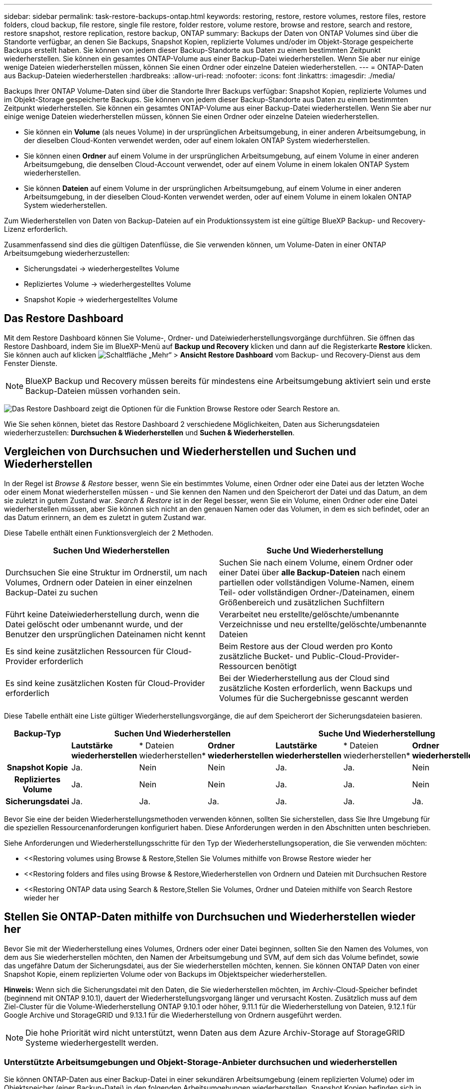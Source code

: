 ---
sidebar: sidebar 
permalink: task-restore-backups-ontap.html 
keywords: restoring, restore, restore volumes, restore files, restore folders, cloud backup, file restore, single file restore, folder restore, volume restore, browse and restore, search and restore, restore snapshot, restore replication, restore backup, ONTAP 
summary: Backups der Daten von ONTAP Volumes sind über die Standorte verfügbar, an denen Sie Backups, Snapshot Kopien, replizierte Volumes und/oder im Objekt-Storage gespeicherte Backups erstellt haben. Sie können von jedem dieser Backup-Standorte aus Daten zu einem bestimmten Zeitpunkt wiederherstellen. Sie können ein gesamtes ONTAP-Volume aus einer Backup-Datei wiederherstellen. Wenn Sie aber nur einige wenige Dateien wiederherstellen müssen, können Sie einen Ordner oder einzelne Dateien wiederherstellen. 
---
= ONTAP-Daten aus Backup-Dateien wiederherstellen
:hardbreaks:
:allow-uri-read: 
:nofooter: 
:icons: font
:linkattrs: 
:imagesdir: ./media/


[role="lead"]
Backups Ihrer ONTAP Volume-Daten sind über die Standorte Ihrer Backups verfügbar: Snapshot Kopien, replizierte Volumes und im Objekt-Storage gespeicherte Backups. Sie können von jedem dieser Backup-Standorte aus Daten zu einem bestimmten Zeitpunkt wiederherstellen. Sie können ein gesamtes ONTAP-Volume aus einer Backup-Datei wiederherstellen. Wenn Sie aber nur einige wenige Dateien wiederherstellen müssen, können Sie einen Ordner oder einzelne Dateien wiederherstellen.

* Sie können ein *Volume* (als neues Volume) in der ursprünglichen Arbeitsumgebung, in einer anderen Arbeitsumgebung, in der dieselben Cloud-Konten verwendet werden, oder auf einem lokalen ONTAP System wiederherstellen.
* Sie können einen *Ordner* auf einem Volume in der ursprünglichen Arbeitsumgebung, auf einem Volume in einer anderen Arbeitsumgebung, die denselben Cloud-Account verwendet, oder auf einem Volume in einem lokalen ONTAP System wiederherstellen.
* Sie können *Dateien* auf einem Volume in der ursprünglichen Arbeitsumgebung, auf einem Volume in einer anderen Arbeitsumgebung, in der dieselben Cloud-Konten verwendet werden, oder auf einem Volume in einem lokalen ONTAP System wiederherstellen.


Zum Wiederherstellen von Daten von Backup-Dateien auf ein Produktionssystem ist eine gültige BlueXP Backup- und Recovery-Lizenz erforderlich.

Zusammenfassend sind dies die gültigen Datenflüsse, die Sie verwenden können, um Volume-Daten in einer ONTAP Arbeitsumgebung wiederherzustellen:

* Sicherungsdatei -> wiederhergestelltes Volume
* Repliziertes Volume -> wiederhergestelltes Volume
* Snapshot Kopie -> wiederhergestelltes Volume




== Das Restore Dashboard

Mit dem Restore Dashboard können Sie Volume-, Ordner- und Dateiwiederherstellungsvorgänge durchführen. Sie öffnen das Restore Dashboard, indem Sie im BlueXP-Menü auf *Backup und Recovery* klicken und dann auf die Registerkarte *Restore* klicken. Sie können auch auf klicken image:screenshot_gallery_options.gif["Schaltfläche „Mehr“"] > *Ansicht Restore Dashboard* vom Backup- und Recovery-Dienst aus dem Fenster Dienste.


NOTE: BlueXP Backup und Recovery müssen bereits für mindestens eine Arbeitsumgebung aktiviert sein und erste Backup-Dateien müssen vorhanden sein.

image:screenshot_restore_dashboard.png["Das Restore Dashboard zeigt die Optionen für die Funktion Browse  Restore oder Search  Restore an."]

Wie Sie sehen können, bietet das Restore Dashboard 2 verschiedene Möglichkeiten, Daten aus Sicherungsdateien wiederherzustellen: *Durchsuchen & Wiederherstellen* und *Suchen & Wiederherstellen*.



== Vergleichen von Durchsuchen und Wiederherstellen und Suchen und Wiederherstellen

In der Regel ist _Browse & Restore_ besser, wenn Sie ein bestimmtes Volume, einen Ordner oder eine Datei aus der letzten Woche oder einem Monat wiederherstellen müssen - und Sie kennen den Namen und den Speicherort der Datei und das Datum, an dem sie zuletzt in gutem Zustand war. _Search & Restore_ ist in der Regel besser, wenn Sie ein Volume, einen Ordner oder eine Datei wiederherstellen müssen, aber Sie können sich nicht an den genauen Namen oder das Volumen, in dem es sich befindet, oder an das Datum erinnern, an dem es zuletzt in gutem Zustand war.

Diese Tabelle enthält einen Funktionsvergleich der 2 Methoden.

[cols="50,50"]
|===
| Suchen Und Wiederherstellen | Suche Und Wiederherstellung 


| Durchsuchen Sie eine Struktur im Ordnerstil, um nach Volumes, Ordnern oder Dateien in einer einzelnen Backup-Datei zu suchen | Suchen Sie nach einem Volume, einem Ordner oder einer Datei über *alle Backup-Dateien* nach einem partiellen oder vollständigen Volume-Namen, einem Teil- oder vollständigen Ordner-/Dateinamen, einem Größenbereich und zusätzlichen Suchfiltern 


| Führt keine Dateiwiederherstellung durch, wenn die Datei gelöscht oder umbenannt wurde, und der Benutzer den ursprünglichen Dateinamen nicht kennt | Verarbeitet neu erstellte/gelöschte/umbenannte Verzeichnisse und neu erstellte/gelöschte/umbenannte Dateien 


| Es sind keine zusätzlichen Ressourcen für Cloud-Provider erforderlich | Beim Restore aus der Cloud werden pro Konto zusätzliche Bucket- und Public-Cloud-Provider-Ressourcen benötigt 


| Es sind keine zusätzlichen Kosten für Cloud-Provider erforderlich | Bei der Wiederherstellung aus der Cloud sind zusätzliche Kosten erforderlich, wenn Backups und Volumes für die Suchergebnisse gescannt werden 
|===
Diese Tabelle enthält eine Liste gültiger Wiederherstellungsvorgänge, die auf dem Speicherort der Sicherungsdateien basieren.

[cols="14h,14,14,14,14,14,14"]
|===
| Backup-Typ 3+| Suchen Und Wiederherstellen 3+| Suche Und Wiederherstellung 


|  | *Lautstärke wiederherstellen* | * Dateien wiederherstellen* | *Ordner wiederherstellen* | *Lautstärke wiederherstellen* | * Dateien wiederherstellen* | *Ordner wiederherstellen* 


| Snapshot Kopie | Ja. | Nein | Nein | Ja. | Ja. | Nein 


| Repliziertes Volume | Ja. | Nein | Nein | Ja. | Ja. | Nein 


| Sicherungsdatei | Ja. | Ja. | Ja. | Ja. | Ja. | Ja. 
|===
Bevor Sie eine der beiden Wiederherstellungsmethoden verwenden können, sollten Sie sicherstellen, dass Sie Ihre Umgebung für die speziellen Ressourcenanforderungen konfiguriert haben. Diese Anforderungen werden in den Abschnitten unten beschrieben.

Siehe Anforderungen und Wiederherstellungsschritte für den Typ der Wiederherstellungsoperation, die Sie verwenden möchten:

* <<Restoring volumes using Browse & Restore,Stellen Sie Volumes mithilfe von Browse  Restore wieder her
* <<Restoring folders and files using Browse & Restore,Wiederherstellen von Ordnern und Dateien mit Durchsuchen  Restore
* <<Restoring ONTAP data using Search & Restore,Stellen Sie Volumes, Ordner und Dateien mithilfe von Search  Restore wieder her




== Stellen Sie ONTAP-Daten mithilfe von Durchsuchen und Wiederherstellen wieder her

Bevor Sie mit der Wiederherstellung eines Volumes, Ordners oder einer Datei beginnen, sollten Sie den Namen des Volumes, von dem aus Sie wiederherstellen möchten, den Namen der Arbeitsumgebung und SVM, auf dem sich das Volume befindet, sowie das ungefähre Datum der Sicherungsdatei, aus der Sie wiederherstellen möchten, kennen. Sie können ONTAP Daten von einer Snapshot Kopie, einem replizierten Volume oder von Backups im Objektspeicher wiederherstellen.

*Hinweis:* Wenn sich die Sicherungsdatei mit den Daten, die Sie wiederherstellen möchten, im Archiv-Cloud-Speicher befindet (beginnend mit ONTAP 9.10.1), dauert der Wiederherstellungsvorgang länger und verursacht Kosten. Zusätzlich muss auf dem Ziel-Cluster für die Volume-Wiederherstellung ONTAP 9.10.1 oder höher, 9.11.1 für die Wiederherstellung von Dateien, 9.12.1 für Google Archive und StorageGRID und 9.13.1 für die Wiederherstellung von Ordnern ausgeführt werden.

ifdef::aws[]

link:reference-aws-backup-tiers.html["Erfahren Sie mehr über die Wiederherstellung aus AWS Archiv-Storage"].

endif::aws[]

ifdef::azure[]

link:reference-azure-backup-tiers.html["Erfahren Sie mehr über die Wiederherstellung aus Azure Archiv-Storage"].

endif::azure[]

ifdef::gcp[]

link:reference-google-backup-tiers.html["Erfahren Sie mehr über die Wiederherstellung aus Google Archiv-Storage"].

endif::gcp[]


NOTE: Die hohe Priorität wird nicht unterstützt, wenn Daten aus dem Azure Archiv-Storage auf StorageGRID Systeme wiederhergestellt werden.



=== Unterstützte Arbeitsumgebungen und Objekt-Storage-Anbieter durchsuchen und wiederherstellen

Sie können ONTAP-Daten aus einer Backup-Datei in einer sekundären Arbeitsumgebung (einem replizierten Volume) oder im Objektspeicher (einer Backup-Datei) in den folgenden Arbeitsumgebungen wiederherstellen. Snapshot Kopien befinden sich in der Quell-Arbeitsumgebung, sie können nur auf demselben System wiederhergestellt werden.

*Hinweis:* Sie können ein Volume von jeder Art von Sicherungsdatei wiederherstellen, aber Sie können einen Ordner oder einzelne Dateien nur aus einer Sicherungsdatei im Objektspeicher wiederherstellen.

[cols="33,33,33"]
|===
2+| Speicherort Der Sicherungsdatei | Zielarbeitsumgebung 


| *Objektspeicher (Sicherung)* | *Sekundärsystem (Replikation)* | ifdef::aws[] 


| Amazon S3 | Cloud Volumes ONTAP in AWS
Lokales ONTAP System | Cloud Volumes ONTAP in AWS On-Premises ONTAP System endif::aws[] ifdef::azurAzure[] 


| Azure Blob | Cloud Volumes ONTAP in Azure
Lokales ONTAP System | Cloud Volumes ONTAP in Azure On-Premises ONTAP System endif::Azure[] ifdef::gcp[] 


| Google Cloud Storage | Cloud Volumes ONTAP in Google
Lokales ONTAP System | Cloud Volumes ONTAP in Google On-Premises ONTAP System endif::gcp[] 


| NetApp StorageGRID | Lokales ONTAP System
Cloud Volumes ONTAP | Lokales ONTAP System 


| ONTAP S3 | Lokales ONTAP System
Cloud Volumes ONTAP | Lokales ONTAP System 
|===
ifdef::aws[]

endif::aws[]

ifdef::azure[]

endif::azure[]

ifdef::gcp[]

endif::gcp[]

Für Browse & Restore kann der Connector an folgenden Orten installiert werden:

ifdef::aws[]

* Bei Amazon S3 kann der Connector in AWS oder lokal implementiert werden


endif::aws[]

ifdef::azure[]

* Für Azure Blob kann der Connector in Azure oder in Ihrem Standort implementiert werden


endif::azure[]

ifdef::gcp[]

* Für Google Cloud Storage muss der Connector in Ihrer Google Cloud Platform VPC implementiert werden


endif::gcp[]

* Für StorageGRID muss der Connector in Ihrem Betrieb mit oder ohne Internetzugang bereitgestellt werden
* Bei ONTAP S3 kann der Connector (mit oder ohne Internetzugang) vor Ort oder in einer Cloud-Provider-Umgebung implementiert werden


Beachten Sie, dass Verweise auf „On-Premises ONTAP Systeme“ Systeme mit FAS, AFF und ONTAP Select Systemen enthalten.


NOTE: Wenn die ONTAP-Version auf Ihrem System kleiner als 9.13.1 ist, können Sie keine Ordner oder Dateien wiederherstellen, wenn die Sicherungsdatei mit DataLock & Ransomware konfiguriert wurde. In diesem Fall können Sie das gesamte Volume aus der Sicherungsdatei wiederherstellen und anschließend auf die von Ihnen benötigten Dateien zugreifen.



=== Stellen Sie Volumes mithilfe von Browse & Restore wieder her

Wenn Sie ein Volume aus einer Backup-Datei wiederherstellen, erstellt BlueXP Backup und Recovery mithilfe der Daten aus dem Backup ein _New_ Volume. Wenn Sie ein Backup aus dem Objekt-Storage verwenden, können Sie die Daten auf einem Volume in der ursprünglichen Arbeitsumgebung wiederherstellen, in einer anderen Arbeitsumgebung, die sich in demselben Cloud-Konto wie die ursprüngliche Arbeitsumgebung befindet, oder auf einem lokalen ONTAP System.

Bei der Wiederherstellung eines Cloud-Backups auf einem Cloud Volumes ONTAP System mit ONTAP 9.13.0 oder höher haben Sie die Möglichkeit, eine „schnelle Wiederherstellung“ durchzuführen. Die schnelle Wiederherstellung ist ideal für Disaster Recovery-Situationen, in denen Sie so schnell wie möglich Zugriff auf ein Volume gewährleisten müssen. Bei einer schnellen Wiederherstellung werden die Metadaten aus der Backup-Datei auf einem Volume wiederhergestellt, anstatt die gesamte Backup-Datei wiederherzustellen. Die schnelle Wiederherstellung ist weder für Performance- noch für latenzkritische Applikationen empfehlenswert und wird bei Backups in archiviertem Storage nicht unterstützt.


NOTE: Die schnelle Wiederherstellung wird für FlexGroup Volumes nur dann unterstützt, wenn das Quellsystem, auf dem das Cloud-Backup erstellt wurde, ONTAP 9.12.1 oder höher ausgeführt wurde. Sie wird nur für SnapLock Volumes unterstützt, wenn auf dem Quellsystem ONTAP 9.11.0 oder höher ausgeführt wurde.

Bei der Wiederherstellung von einem replizierten Volume können Sie das Volume in der ursprünglichen Arbeitsumgebung oder in einem Cloud Volumes ONTAP oder einem lokalen ONTAP System wiederherstellen.

image:diagram_browse_restore_volume.png["Ein Diagramm, das den Fluss zeigt, um einen Datenträger-Wiederherstellungsvorgang mit Durchsuchen  Restore durchzuführen."]

Wie Sie sehen können, müssen Sie den Namen der Quellarbeitsumgebung, die Storage-VM, den Volume-Namen und das Datum der Backup-Datei kennen, um eine Volume-Wiederherstellung durchzuführen.

Das folgende Video zeigt einen kurzen Spaziergang zur Wiederherstellung eines Volumens:

video::9Og5agUWyRk[youtube,width=848,height=480,end=164]
.Schritte
. Wählen Sie im Menü BlueXP die Option *Schutz > Sicherung und Wiederherstellung*.
. Klicken Sie auf die Registerkarte *Wiederherstellen*, und das Dashboard wiederherstellen wird angezeigt.
. Klicken Sie im Abschnitt „_Browse & Restore_“ auf *Volume wiederherstellen*.
+
image:screenshot_restore_volume_selection.png["Ein Screenshot, in dem Sie die Schaltfläche „Volumes wiederherstellen“ aus dem Dashboard „Wiederherstellen“ auswählen."]

. Navigieren Sie auf der Seite _Quelle auswählen_ zur Sicherungsdatei für das Volume, das Sie wiederherstellen möchten. Wählen Sie die Datei * Working Environment*, *Volume* und die Datei *Backup* aus, die den Datums-/Zeitstempel enthält, aus dem Sie wiederherstellen möchten.
+
Optional können Sie nach benutzerdefinierten Tags suchen, um nur die Volumes mit einem bestimmten Tag aufzulisten.

+
image:screenshot_restore_select_volume_snapshot2.png["Ein Screenshot zur Auswahl der Arbeitsumgebung, des Volumes und der Sicherungsdatei des Volumes, die wiederhergestellt werden soll"]

+
Die Spalte *Location* zeigt an, ob die Sicherungsdatei (Snapshot) *lokal* (eine Snapshot-Kopie auf dem Quellsystem), *sekundär* (ein repliziertes Volume auf einem sekundären ONTAP-System) oder *Objektspeicher* (eine Sicherungsdatei im Objektspeicher) ist. Wählen Sie die Datei aus, die Sie wiederherstellen möchten.

. Klicken Sie Auf *Weiter*.
+
Wenn Sie eine Backup-Datei im Objekt-Storage auswählen und für dieses Backup der Ransomware-Schutz aktiv ist (wenn Sie DataLock und Ransomware-Schutz in der Backup-Richtlinie aktiviert haben), werden Sie vor der Wiederherstellung der Daten aufgefordert, einen zusätzlichen Ransomware-Scan für die Backup-Datei auszuführen. Wir empfehlen, die Backup-Datei nach Ransomware zu scannen. (Für den Zugriff auf die Inhalte der Backup-Datei entstehen zusätzliche Kosten durch Ihren Cloud-Provider.)

. Wählen Sie auf der Seite _Ziel auswählen_ die Option *Arbeitsumgebung* aus, in der Sie das Volume wiederherstellen möchten.
+
image:screenshot_restore_select_work_env_volume.png["Ein Screenshot der Auswahl der Zielumgebung für das Volume, das wiederhergestellt werden soll."]

. Wenn Sie beim Wiederherstellen einer Backup-Datei aus dem Objekt-Storage ein lokales ONTAP-System auswählen und noch nicht die Cluster-Verbindung zum Objekt-Storage konfiguriert haben, werden Sie zur Eingabe weiterer Informationen aufgefordert:
+
ifdef::aws[]

+
** Wählen Sie bei der Wiederherstellung aus Amazon S3 den IPspace im ONTAP Cluster aus, auf dem sich das Ziel-Volume befindet, und geben Sie den Zugriffsschlüssel und den geheimen Schlüssel für den Benutzer ein, den Sie erstellt haben, um dem ONTAP Cluster Zugriff auf den S3-Bucket zu geben. Wählen Sie optional einen privaten VPC-Endpunkt für den sicheren Datentransfer aus.




endif::aws[]

ifdef::azure[]

* Wählen Sie beim Wiederherstellen aus Azure Blob den IPspace im ONTAP Cluster aus, wo sich das Ziel-Volume befinden soll, wählen Sie Azure Abonnement für den Zugriff auf den Objekt-Storage aus. Wählen Sie optional einen privaten Endpunkt für den sicheren Datentransfer aus, indem Sie vnet und Subnetz auswählen.


endif::azure[]

ifdef::gcp[]

* Wählen Sie bei der Wiederherstellung aus Google Cloud Storage das Google Cloud-Projekt sowie den Zugriffsschlüssel und den geheimen Schlüssel für den Zugriff auf den Objektspeicher, die Region, in der die Backups gespeichert sind, und den IPspace im ONTAP-Cluster, in dem sich das Ziel-Volume befindet.


endif::gcp[]

* Geben Sie beim Wiederherstellen aus StorageGRID den FQDN des StorageGRID-Servers und den Port ein, den ONTAP für die HTTPS-Kommunikation mit StorageGRID verwenden soll, wählen Sie den Zugriffsschlüssel und den geheimen Schlüssel aus, der für den Zugriff auf den Objektspeicher erforderlich ist, und den IPspace im ONTAP-Cluster, in dem sich das Ziel-Volume befindet.
* Geben Sie beim Wiederherstellen aus ONTAP S3 den FQDN des ONTAP S3-Servers und den Port ein, den ONTAP für die HTTPS-Kommunikation mit ONTAP S3 verwenden soll, wählen Sie den Zugriffsschlüssel und den geheimen Schlüssel aus, die für den Zugriff auf den Objektspeicher erforderlich sind. und den IPspace im ONTAP Cluster, wo sich das Ziel-Volume befinden soll.
+
.. Geben Sie den Namen ein, den Sie für das wiederhergestellte Volume verwenden möchten, und wählen Sie die Storage VM und das Aggregat aus, auf dem sich das Volume befinden soll. Bei der Wiederherstellung eines FlexGroup Volumes müssen Sie mehrere Aggregate auswählen. Standardmäßig wird *<source_Volume_Name>_restore* als Volume-Name verwendet.
+
image:screenshot_restore_new_vol_name.png["Ein Screenshot, in den der Name des neuen Volumes eingegeben wird, das wiederhergestellt werden soll."]

+
Beim Wiederherstellen eines Backups vom Objektspeicher auf ein Cloud Volumes ONTAP System mit ONTAP 9.13.0 oder höher haben Sie die Möglichkeit, eine „schnelle Wiederherstellung“ durchzuführen.

+
Wenn Sie das Volume aus einer Sicherungsdatei wiederherstellen, die sich in einer Archiv-Storage-Ebene befindet (verfügbar ab ONTAP 9.10.1), können Sie die Restore-Priorität auswählen.

+
ifdef::aws[]





link:reference-aws-backup-tiers.html#restoring-data-from-archival-storage["Erfahren Sie mehr über die Wiederherstellung aus AWS Archiv-Storage"].

endif::aws[]

ifdef::azure[]

link:reference-azure-backup-tiers.html#restoring-data-from-archival-storage["Erfahren Sie mehr über die Wiederherstellung aus Azure Archiv-Storage"].

endif::azure[]

ifdef::gcp[]

link:reference-google-backup-tiers.html#restoring-data-from-archival-storage["Erfahren Sie mehr über die Wiederherstellung aus Google Archiv-Storage"]. Backup-Dateien werden auf der Google Archiv Storage Tier nahezu sofort wiederhergestellt und müssen keine Restore-Priorität erhalten.

endif::gcp[]

. Klicken Sie auf *Wiederherstellen* und Sie werden wieder zum Restore Dashboard zurückgekehrt, damit Sie den Fortschritt des Wiederherstellungsvorgangs überprüfen können.


.Ergebnis
Mit BlueXP Backup und Recovery wird auf Basis des von Ihnen ausgewählten Backups ein neues Volume erstellt.

Beachten Sie, dass die Wiederherstellung eines Volumes aus einer Backup-Datei im Archiv-Storage je nach Archivebene und Restore-Priorität viele Minuten oder Stunden in Anspruch nehmen kann. Sie können auf die Registerkarte *Job Monitoring* klicken, um den Wiederherstellungsfortschritt anzuzeigen.



=== Wiederherstellen von Ordnern und Dateien mit Durchsuchen & Restore

Wenn Sie nur einige Dateien aus einem ONTAP Volume-Backup wiederherstellen müssen, können Sie einen Ordner oder einzelne Dateien wiederherstellen, anstatt das gesamte Volume wiederherzustellen. Sie können Ordner und Dateien in einem vorhandenen Volume in der ursprünglichen Arbeitsumgebung oder in einer anderen Arbeitsumgebung wiederherstellen, die dasselbe Cloud-Konto verwendet. Ordner und Dateien können auch auf einem Volume auf einem lokalen ONTAP System wiederhergestellt werden.


NOTE: Sie können einen Ordner oder einzelne Dateien derzeit nur aus einer Sicherungsdatei im Objektspeicher wiederherstellen. Die Wiederherstellung von Dateien und Ordnern wird derzeit nicht von einer lokalen Snapshot Kopie oder von einer Backup-Datei in einer sekundären Arbeitsumgebung (einem replizierten Volume) unterstützt.

Wenn Sie mehrere Dateien auswählen, werden alle Dateien auf dem gleichen Ziellaufwerk wiederhergestellt, das Sie auswählen. Wenn Sie also Dateien auf unterschiedlichen Volumes wiederherstellen möchten, müssen Sie den Wiederherstellungsprozess mehrmals ausführen.

Wenn Sie ONTAP 9.13.0 oder höher verwenden, können Sie einen Ordner zusammen mit allen darin enthaltenen Dateien und Unterordnern wiederherstellen. Wenn Sie eine Version von ONTAP vor 9.13.0 verwenden, werden nur Dateien aus diesem Ordner wiederhergestellt - keine Unterordner oder Dateien in Unterordnern werden wiederhergestellt.

[NOTE]
====
* Wenn die Sicherungsdatei mit DataLock & Ransomware-Schutz konfiguriert wurde, wird die Wiederherstellung auf Ordnerebene nur unterstützt, wenn die ONTAP-Version 9.13.1 oder höher ist. Wenn Sie eine frühere Version von ONTAP verwenden, können Sie das gesamte Volume aus der Sicherungsdatei wiederherstellen und dann auf den gewünschten Ordner und die benötigten Dateien zugreifen.
* Wenn sich die Backup-Datei im Archiv-Storage befindet, wird die Wiederherstellung auf Ordnerebene nur unterstützt, wenn die ONTAP-Version 9.13.1 oder höher ist. Wenn Sie eine frühere Version von ONTAP verwenden, können Sie den Ordner aus einer neueren Sicherungsdatei wiederherstellen, die nicht archiviert wurde, oder Sie können das gesamte Volume aus dem archivierten Backup wiederherstellen und dann auf den Ordner und die Dateien zugreifen, die Sie benötigen.


====


==== Voraussetzungen

* Die ONTAP-Version muss mindestens 9.6 sein, um _File_ Restore-Vorgänge durchzuführen.
* Die ONTAP-Version muss mindestens 9.11.1 sein, um Vorgänge _folder_ wiederherstellen zu können. ONTAP Version 9.13.1 ist erforderlich, wenn sich die Daten im Archiv-Storage befinden oder wenn die Backup-Datei DataLock- und Ransomware-Schutz verwendet.




==== Wiederherstellung von Ordnern und Dateien

Der Prozess geht wie folgt vor:

. Wenn Sie einen Ordner oder eine oder mehrere Dateien aus einem Volume-Backup wiederherstellen möchten, klicken Sie auf die Registerkarte *Wiederherstellen* und klicken Sie unter _Durchsuchen & Wiederherstellen_ auf *Dateien oder Ordner*.
. Wählen Sie die Arbeitsumgebung, das Volume und die Sicherungsdatei aus, in der sich der Ordner oder die Datei(en) befinden.
. Bei BlueXP Backup und Recovery werden die Ordner und Dateien angezeigt, die in der ausgewählten Backup-Datei vorhanden sind.
. Wählen Sie den Ordner oder die Datei(en) aus, die Sie aus diesem Backup wiederherstellen möchten.
. Wählen Sie den Zielspeicherort aus, an dem der Ordner oder die Dateien wiederhergestellt werden sollen (Arbeitsumgebung, Volume und Ordner), und klicken Sie auf *Wiederherstellen*.
. Die Datei(en) wird(n) wiederhergestellt.


image:diagram_browse_restore_file.png["Ein Diagramm, das den Fluss zeigt, um einen Dateiwiederherstellungsvorgang mit Durchsuchen  Restore durchzuführen."]

Wie Sie sehen, müssen Sie den Namen der Arbeitsumgebung, den Namen des Volumes, das Datum der Sicherungsdatei und den Ordner-/Dateinamen kennen, um einen Ordner oder eine Dateiwiederherstellung durchzuführen.



==== Wiederherstellung von Ordnern und Dateien

Führen Sie diese Schritte aus, um Ordner oder Dateien auf einem Volume von einem ONTAP Volume-Backup wiederherzustellen. Sie sollten den Namen des Volumes und das Datum der Sicherungsdatei kennen, die Sie zum Wiederherstellen des Ordners oder der Datei(en) verwenden möchten. Diese Funktion verwendet Live Browsing, so dass Sie die Liste der Verzeichnisse und Dateien innerhalb jeder Backup-Datei anzeigen können.

Das folgende Video zeigt einen kurzen Rundgang durch die Wiederherstellung einer einzelnen Datei:

video::9Og5agUWyRk[youtube,width=848,height=480,start=165]
.Schritte
. Wählen Sie im Menü BlueXP die Option *Schutz > Sicherung und Wiederherstellung*.
. Klicken Sie auf die Registerkarte *Wiederherstellen*, und das Dashboard wiederherstellen wird angezeigt.
. Klicken Sie im Abschnitt _Durchsuchen & Wiederherstellen_ auf *Dateien oder Ordner wiederherstellen*.
+
image:screenshot_restore_files_selection.png["Ein Screenshot, in dem Sie die Schaltfläche Dateien oder Ordner wiederherstellen im Dashboard wiederherstellen auswählen."]

. Navigieren Sie auf der Seite _Quelle auswählen_ zur Sicherungsdatei für das Volume, das den Ordner oder die Dateien enthält, die wiederhergestellt werden sollen. Wählen Sie die *Arbeitsumgebung*, das *Volume* und den *Backup* aus, der den Datums-/Zeitstempel enthält, aus dem Sie Dateien wiederherstellen möchten.
+
image:screenshot_restore_select_source.png["Ein Screenshot zur Auswahl des Volumes und der Sicherung für die Elemente, die wiederhergestellt werden sollen."]

. Klicken Sie auf *Weiter* und die Liste der Ordner und Dateien aus der Volume-Sicherung wird angezeigt.
+
Wenn Sie Ordner oder Dateien aus einer Sicherungsdatei wiederherstellen, die sich in einem Archiv-Storage-Tier befindet, können Sie die Wiederherstellungspriorität auswählen.

+
ifdef::aws[]



link:reference-aws-backup-tiers.html#restoring-data-from-archival-storage["Erfahren Sie mehr über die Wiederherstellung aus AWS Archiv-Storage"].

endif::aws[]

ifdef::azure[]

link:reference-azure-backup-tiers.html#restoring-data-from-archival-storage["Erfahren Sie mehr über die Wiederherstellung aus Azure Archiv-Storage"].

endif::azure[]

ifdef::gcp[]

link:reference-google-backup-tiers.html#restoring-data-from-archival-storage["Erfahren Sie mehr über die Wiederherstellung aus Google Archiv-Storage"]. Backup-Dateien werden auf der Google Archiv Storage Tier nahezu sofort wiederhergestellt und müssen keine Restore-Priorität erhalten.

endif::gcp[]

+
Und wenn für die Backup-Datei ein Ransomware-Schutz aktiv ist (wenn Sie in der Backup-Richtlinie DataLock und Ransomware-Schutz aktiviert haben), werden Sie vor dem Wiederherstellen der Daten aufgefordert, einen zusätzlichen Ransomware-Scan der Backup-Datei auszuführen. Wir empfehlen, die Backup-Datei nach Ransomware zu scannen. (Für den Zugriff auf die Inhalte der Backup-Datei entstehen zusätzliche Kosten durch Ihren Cloud-Provider.)

+image:screenshot_restore_select_files.png["Ein Screenshot der Seite „Elemente auswählen“, sodass Sie zu den Elementen navigieren können, die wiederhergestellt werden sollen."]

. Wählen Sie auf der Seite „ Elemente auswählen_“ den Ordner oder die Datei(en) aus, die wiederhergestellt werden sollen, und klicken Sie auf *Weiter*. So finden Sie das Element:
+
** Sie können auf den Ordner oder den Dateinamen klicken, wenn Sie ihn sehen.
** Sie können auf das Suchsymbol klicken und den Namen des Ordners oder der Datei eingeben, um direkt zum Element zu navigieren.
** Sie können Ebenen in Ordnern mithilfe des nach unten navigieren image:button_subfolder.png[""] Schaltfläche am Ende der Zeile, um bestimmte Dateien zu finden.
+
Wenn Sie Dateien auswählen, werden sie auf der linken Seite der Seite hinzugefügt, damit Sie die Dateien sehen können, die Sie bereits ausgewählt haben. Sie können bei Bedarf eine Datei aus dieser Liste entfernen, indem Sie neben dem Dateinamen auf das *x* klicken.



. Wählen Sie auf der Seite _Ziel auswählen_ die Option *Arbeitsumgebung* aus, in der Sie die Elemente wiederherstellen möchten.
+
image:screenshot_restore_select_work_env.png["Ein Screenshot der Auswahl der Arbeitsumgebung für die Elemente, die wiederhergestellt werden sollen."]

+
Wenn Sie ein On-Premises-Cluster auswählen und noch nicht die Cluster-Verbindung mit dem Objekt-Storage konfiguriert haben, werden zusätzliche Informationen benötigt:

+
ifdef::aws[]

+
** Bei der Wiederherstellung aus Amazon S3 geben Sie den IPspace im ONTAP Cluster ein, in dem sich das Ziel-Volume befindet, sowie den AWS Zugriffsschlüssel und den geheimen Schlüssel, die für den Zugriff auf den Objekt-Storage erforderlich sind. Sie können auch eine private Link-Konfiguration für die Verbindung zum Cluster auswählen.




endif::aws[]

ifdef::azure[]

* Geben Sie bei der Wiederherstellung aus Azure Blob den IPspace im ONTAP Cluster ein, wo sich das Ziel-Volume befindet. Sie können auch eine Private Endpoint-Konfiguration für die Verbindung zum Cluster auswählen.


endif::azure[]

ifdef::gcp[]

* Geben Sie bei der Wiederherstellung aus Google Cloud Storage den IPspace im ONTAP Cluster ein, in dem sich die Ziel-Volumes befinden, sowie den Zugriffsschlüssel und den geheimen Schlüssel, die für den Zugriff auf den Objekt-Storage erforderlich sind.


endif::gcp[]

* Geben Sie beim Wiederherstellen aus StorageGRID den FQDN des StorageGRID-Servers und den Port ein, den ONTAP für die HTTPS-Kommunikation mit StorageGRID verwenden soll, geben Sie den Zugriffsschlüssel und den geheimen Schlüssel ein, der für den Zugriff auf den Objektspeicher erforderlich ist, sowie den IPspace im ONTAP-Cluster, in dem sich das Ziel-Volume befindet.
+
.. Wählen Sie dann den *Volume* und den *Ordner* aus, in dem Sie den Ordner oder die Datei(en) wiederherstellen möchten.
+
image:screenshot_restore_select_dest.png["Ein Screenshot, in dem Sie das Volume und den Ordner für die Dateien auswählen, die Sie wiederherstellen möchten."]

+
Sie haben ein paar Optionen für den Speicherort beim Wiederherstellen von Ordnern und Dateien.



* Wenn Sie *Zielordner auswählen*, wie oben gezeigt:
+
** Sie können einen beliebigen Ordner auswählen.
** Sie können den Mauszeiger auf einen Ordner bewegen und auf klicken image:button_subfolder.png[""] Am Ende der Zeile, um in Unterordner zu bohren, und wählen Sie dann einen Ordner aus.


* Wenn Sie dieselbe Arbeitsumgebung und dasselbe Volume ausgewählt haben, als wo sich der Quellordner/die Datei befand, können Sie *Quellordner-Pfad verwalten* auswählen, um den Ordner oder die Datei(en) in demselben Ordner wiederherzustellen, in dem sie sich in der Quellstruktur befanden. Alle Ordner und Unterordner müssen bereits vorhanden sein; Ordner werden nicht erstellt. Beim Wiederherstellen der Dateien an ihrem ursprünglichen Speicherort können Sie die Quelldatei(en) überschreiben oder neue Dateien erstellen.
+
.. Klicken Sie auf *Wiederherstellen* und Sie werden wieder zum Restore Dashboard zurückgekehrt, damit Sie den Fortschritt des Wiederherstellungsvorgangs überprüfen können. Sie können auch auf die Registerkarte *Job Monitoring* klicken, um den Wiederherstellungsfortschritt anzuzeigen.






== Wiederherstellen von ONTAP-Daten mithilfe von Suche und Wiederherstellung

Sie können ein Volume, einen Ordner oder Dateien aus einer ONTAP-Sicherungsdatei mithilfe von Suchen und Wiederherstellen wiederherstellen wiederherstellen. Mit Search & Restore können Sie aus allen Backups nach einem bestimmten Volume, Ordner oder einer bestimmten Datei suchen und anschließend eine Wiederherstellung durchführen. Sie müssen nicht den genauen Namen der Arbeitsumgebung, den Namen des Volumes oder den Dateinamen kennen - die Suche durchsucht alle Backup-Dateien des Volumes.

Bei diesem Suchvorgang werden alle lokalen Snapshot Kopien für Ihre ONTAP Volumes, alle replizierten Volumes auf sekundären Storage-Systemen und alle Backup-Dateien im Objekt-Storage angezeigt. Da das Wiederherstellen von Daten von einer lokalen Snapshot Kopie oder einem replizierten Volume schneller und kostengünstiger sein kann als die Wiederherstellung von einer Backup-Datei im Objektspeicher, sollten Sie Daten von diesen anderen Standorten wiederherstellen.

Wenn Sie ein _vollständiges Volume_ aus einer Backup-Datei wiederherstellen, erstellt BlueXP Backup und Recovery unter Verwendung der Daten aus dem Backup ein _neues_ Volume. Sie können Daten als Volume in der ursprünglichen Arbeitsumgebung, in einer anderen Arbeitsumgebung, die sich in demselben Cloud-Konto wie die ursprüngliche Arbeitsumgebung befindet, oder auf einem lokalen ONTAP System wiederherstellen.

Bei der Wiederherstellung eines Cloud-Backups auf einem Cloud Volumes ONTAP System mit ONTAP 9.13.0 oder höher haben Sie die Möglichkeit, eine „schnelle Wiederherstellung“ durchzuführen. Die schnelle Wiederherstellung ist ideal für Disaster Recovery-Situationen, in denen Sie so schnell wie möglich Zugriff auf ein Volume gewährleisten müssen. Bei einer schnellen Wiederherstellung werden die Metadaten aus der Backup-Datei auf einem Volume wiederhergestellt, anstatt die gesamte Backup-Datei wiederherzustellen. Die schnelle Wiederherstellung ist weder für Performance- noch für latenzkritische Applikationen empfehlenswert und wird bei Backups in archiviertem Storage nicht unterstützt.

Sie können _Ordner oder Dateien_ am ursprünglichen Speicherort des Volumes, auf einem anderen Volume in derselben Arbeitsumgebung, in einer anderen Arbeitsumgebung, die dasselbe Cloud-Konto verwendet, oder auf einem Volume auf einem lokalen ONTAP-System wiederherstellen.

Wenn Sie ONTAP 9.13.0 oder höher verwenden, können Sie einen Ordner zusammen mit allen darin enthaltenen Dateien und Unterordnern wiederherstellen. Wenn Sie eine Version von ONTAP vor 9.13.0 verwenden, werden nur Dateien aus diesem Ordner wiederhergestellt - keine Unterordner oder Dateien in Unterordnern werden wiederhergestellt.

Wenn die Backup-Datei für das wiederherzustellende Volume im Archiv-Storage (ab ONTAP 9.10.1 verfügbar) gespeichert ist, dauert der Restore-Vorgang länger und es entstehen zusätzliche Kosten. Beachten Sie, dass auf dem Ziel-Cluster für die Volume-Wiederherstellung auch ONTAP 9.10.1 oder höher, 9.11.1 für die Dateiwiederherstellung, 9.12.1 für Google Archive und StorageGRID und 9.13.1 für die Wiederherstellung von Ordnern ausgeführt werden muss.

ifdef::aws[]

link:reference-aws-backup-tiers.html["Erfahren Sie mehr über die Wiederherstellung aus AWS Archiv-Storage"].

endif::aws[]

ifdef::azure[]

link:reference-azure-backup-tiers.html["Erfahren Sie mehr über die Wiederherstellung aus Azure Archiv-Storage"].

endif::azure[]

ifdef::gcp[]

link:reference-google-backup-tiers.html["Erfahren Sie mehr über die Wiederherstellung aus Google Archiv-Storage"].

endif::gcp[]

[NOTE]
====
* Wenn die Backup-Datei im Objektspeicher mit DataLock & Ransomware-Schutz konfiguriert wurde, wird die Wiederherstellung auf Ordnerebene nur unterstützt, wenn die ONTAP-Version 9.13.1 oder höher ist. Wenn Sie eine frühere Version von ONTAP verwenden, können Sie das gesamte Volume aus der Sicherungsdatei wiederherstellen und dann auf den gewünschten Ordner und die benötigten Dateien zugreifen.
* Wenn sich die Backup-Datei im Objektspeicher im Archiv-Storage befindet, wird die Wiederherstellung auf Ordnerebene nur unterstützt, wenn die ONTAP Version 9.13.1 oder höher ist. Wenn Sie eine frühere Version von ONTAP verwenden, können Sie den Ordner aus einer neueren Sicherungsdatei wiederherstellen, die nicht archiviert wurde, oder Sie können das gesamte Volume aus dem archivierten Backup wiederherstellen und dann auf den Ordner und die Dateien zugreifen, die Sie benötigen.
* Die schnelle Wiederherstellung wird für FlexGroup Volumes nur dann unterstützt, wenn das Quellsystem, auf dem das Cloud-Backup erstellt wurde, ONTAP 9.12.1 oder höher ausgeführt wurde. Die schnelle Wiederherstellung von SnapLock Volumes wird nur unterstützt, wenn das Quellsystem, auf dem das Cloud-Backup erstellt wurde, ONTAP 9.11.0 oder höher ausgeführt wurde. Es gibt keine Mindestanforderungen für FlexVol Volumes.
* Die Priorität bei der Wiederherstellung „hoch“ wird beim Wiederherstellen von Daten aus dem Azure Archiv-Storage auf StorageGRID Systeme nicht unterstützt.
* Das Wiederherstellen von Ordnern wird derzeit nicht von Volumes in ONTAP S3 Objekt-Storage unterstützt.


====
Bevor Sie beginnen, sollten Sie eine Vorstellung von dem Namen oder Speicherort des Volumes oder der Datei haben, die Sie wiederherstellen möchten.

Das folgende Video zeigt einen kurzen Rundgang durch die Wiederherstellung einer einzelnen Datei:

video::RZktLe32hhQ[youtube,width=848,height=480]


=== Unterstützte Arbeitsumgebungen und Objektspeicheranbieter suchen und wiederherstellen

Sie können ONTAP-Daten aus einer Backup-Datei in einer sekundären Arbeitsumgebung (einem replizierten Volume) oder im Objektspeicher (einer Backup-Datei) in den folgenden Arbeitsumgebungen wiederherstellen. Snapshot Kopien befinden sich in der Quell-Arbeitsumgebung, sie können nur auf demselben System wiederhergestellt werden.

*Hinweis:* Sie können Volumes und Dateien von jeder Art von Sicherungsdatei wiederherstellen, aber Sie können einen Ordner nur von Sicherungsdateien im Objektspeicher zu diesem Zeitpunkt wiederherstellen.

[cols="33,33,33"]
|===
2+| Speicherort Der Sicherungsdatei | Zielarbeitsumgebung 


| *Objektspeicher (Sicherung)* | *Sekundärsystem (Replikation)* | ifdef::aws[] 


| Amazon S3 | Cloud Volumes ONTAP in AWS
Lokales ONTAP System | Cloud Volumes ONTAP in AWS On-Premises ONTAP System endif::aws[] ifdef::azurAzure[] 


| Azure Blob | Cloud Volumes ONTAP in Azure
Lokales ONTAP System | Cloud Volumes ONTAP in Azure On-Premises ONTAP System endif::Azure[] ifdef::gcp[] 


| Google Cloud Storage | Cloud Volumes ONTAP in Google
Lokales ONTAP System | Cloud Volumes ONTAP in Google On-Premises ONTAP System endif::gcp[] 


| NetApp StorageGRID | Lokales ONTAP System
Cloud Volumes ONTAP | Lokales ONTAP System 


| ONTAP S3 | Lokales ONTAP System
Cloud Volumes ONTAP | Lokales ONTAP System 
|===
Für die Suche und Wiederherstellung kann der Connector an folgenden Orten installiert werden:

ifdef::aws[]

* Bei Amazon S3 kann der Connector in AWS oder lokal implementiert werden


endif::aws[]

ifdef::azure[]

* Für Azure Blob kann der Connector in Azure oder in Ihrem Standort implementiert werden


endif::azure[]

ifdef::gcp[]

* Für Google Cloud Storage muss der Connector in Ihrer Google Cloud Platform VPC implementiert werden


endif::gcp[]

* Für StorageGRID muss der Connector in Ihrem Betrieb mit oder ohne Internetzugang bereitgestellt werden
* Bei ONTAP S3 kann der Connector (mit oder ohne Internetzugang) vor Ort oder in einer Cloud-Provider-Umgebung implementiert werden


Beachten Sie, dass Verweise auf „On-Premises ONTAP Systeme“ Systeme mit FAS, AFF und ONTAP Select Systemen enthalten.



=== Voraussetzungen

* Cluster-Anforderungen:
+
** Die ONTAP-Version muss 9.8 oder höher sein.
** Die Storage-VM (SVM), auf der sich das Volume befindet, muss über eine konfigurierte Daten-LIF verfügen.
** NFS muss auf dem Volume aktiviert sein (NFS und SMB/CIFS Volumes werden unterstützt).
** Der SnapDiff RPC Server muss auf der SVM aktiviert sein. BlueXP führt diese Funktion automatisch aus, wenn Sie die Indexierung in der Arbeitsumgebung aktivieren. (SnapDiff ist die Technologie, die die Datei- und Verzeichnisunterschiede zwischen Snapshot Kopien schnell identifiziert.)




ifdef::aws[]

* AWS-Anforderungen:
+
** Spezifische Berechtigungen für Amazon Athena, AWS Glue und AWS S3 müssen der Benutzerrolle hinzugefügt werden, die BlueXP Berechtigungen bietet. link:task-backup-onprem-to-aws.html#set-up-s3-permissions["Stellen Sie sicher, dass alle Berechtigungen korrekt konfiguriert sind"].
+
Wenn Sie bereits BlueXP Backup und Recovery mit einem Connector genutzt haben, den Sie in der Vergangenheit konfiguriert haben, müssen Sie jetzt die Berechtigungen Athena und Glue zur BlueXP Benutzerrolle hinzufügen. Sie sind für Search & Restore erforderlich.





endif::aws[]

ifdef::azure[]

* Azure-Anforderungen:
+
** Sie müssen den Azure Synapse Analytics Resource Provider (genannt „Microsoft.Synapse“) im Abonnement registrieren. https://docs.microsoft.com/en-us/azure/azure-resource-manager/management/resource-providers-and-types#register-resource-provider["Erfahren Sie, wie Sie diesen Ressourcenanbieter für Ihr Abonnement registrieren"^]. Sie müssen der Subscription *Owner* oder *Contributor* sein, um den Ressourcenanbieter zu registrieren.
** Spezifische Berechtigungen für Azure Synapse Workspace- und Data Lake-Speicherkonto müssen der Benutzerrolle hinzugefügt werden, die BlueXP mit Berechtigungen versorgt. link:task-backup-onprem-to-azure.html#verify-or-add-permissions-to-the-connector["Stellen Sie sicher, dass alle Berechtigungen korrekt konfiguriert sind"].
+
Wenn Sie bereits BlueXP Backup und Recovery mit einem Connector genutzt haben, den Sie in der Vergangenheit konfiguriert haben, müssen Sie der BlueXP Benutzerrolle jetzt die Berechtigungen für Azure Synapse Workspace und Data Lake Storage Account hinzufügen. Sie sind für Search & Restore erforderlich.

** Der Connector muss *ohne* einen Proxy-Server für die HTTP-Kommunikation mit dem Internet konfiguriert werden. Wenn Sie einen HTTP-Proxyserver für Ihren Connector konfiguriert haben, können Sie die Funktion Suchen und Ersetzen nicht verwenden.




endif::azure[]

ifdef::gcp[]

* Google Cloud-Anforderungen:
+
** Spezifische Google BigQuery-Berechtigungen müssen der Benutzerrolle hinzugefügt werden, die BlueXP Berechtigungen bereitstellt. link:task-backup-onprem-to-gcp.html#verify-or-add-permissions-to-the-connector["Stellen Sie sicher, dass alle Berechtigungen korrekt konfiguriert sind"].
+
Wenn Sie bereits BlueXP Backup und Recovery mit einem Connector genutzt haben, den Sie in der Vergangenheit konfiguriert haben, müssen Sie jetzt die BigQuery-Berechtigungen zur BlueXP Benutzerrolle hinzufügen. Sie sind für Search & Restore erforderlich.





endif::gcp[]

* StorageGRID- und ONTAP S3-Anforderungen:
+
Je nach Konfiguration gibt es zwei Möglichkeiten, die Suche und Wiederherstellung zu implementieren:

+
** Wenn Ihr Konto keine Anmeldedaten für Cloud-Provider enthält, werden die Informationen zum indexierten Katalog auf dem Connector gespeichert.
** Wenn Sie einen Connector auf einer privaten (dunklen) Site verwenden, werden die indizierten Kataloginformationen auf dem Connector gespeichert (erfordert Connector Version 3.9.25 oder höher).
** Wenn Sie haben https://docs.netapp.com/us-en/bluexp-setup-admin/concept-accounts-aws.html["AWS Zugangsdaten"^] Oder https://docs.netapp.com/us-en/bluexp-setup-admin/concept-accounts-azure.html["Azure Zugangsdaten"^] Im Konto wird der indizierte Katalog wie bei einem in der Cloud implementierten Connector beim Cloud-Provider gespeichert. (Bei beiden Anmeldedaten ist standardmäßig AWS ausgewählt.)
+
Obwohl Sie einen On-Premises-Connector nutzen, müssen die Anforderungen an einen Cloud-Provider sowohl im Hinblick auf die Berechtigungen von Connector als auch auf Ressourcen von Cloud-Providern erfüllt werden. AWS und Azure Anforderungen können Sie sich bei der Verwendung dieser Implementierung oben anzeigen lassen.







=== Such- und Wiederherstellungsvorgang

Der Prozess geht wie folgt vor:

. Bevor Sie Suche und Wiederherstellung verwenden können, müssen Sie „Indizierung“ in jeder Arbeitsumgebung aktivieren, aus der Sie Volume-Daten wiederherstellen möchten. So kann der indizierte Katalog die Backup-Dateien für jedes Volume nachverfolgen.
. Wenn Sie ein Volume oder Dateien aus einem Volume-Backup wiederherstellen möchten, klicken Sie unter _Search & Restore_ auf *Suchen & Wiederherstellen*.
. Geben Sie die Suchkriterien für ein Volume, einen Ordner oder eine Datei nach einem teilweisen oder vollständigen Datenträgernamen, einem teilweisen oder vollständigen Dateinamen, einem Sicherungsverzeichnis, einem Größenbereich, einem Erstellungsdatumbereich, anderen Suchfiltern ein. Und klicken Sie auf *Suche*.
+
Auf der Seite Suchergebnisse werden alle Standorte angezeigt, die eine Datei oder ein Volume haben, die Ihren Suchkriterien entsprechen.

. Klicken Sie auf *Alle Backups* für den Speicherort, den Sie verwenden möchten, um den Datenträger oder die Datei wiederherzustellen, und klicken Sie dann auf *Wiederherstellen* für die eigentliche Sicherungsdatei, die Sie verwenden möchten.
. Wählen Sie den Speicherort aus, an dem die Volume-, Ordner- oder Datei(en) wiederhergestellt werden sollen, und klicken Sie auf *Wiederherstellen*.
. Volume, Ordner oder Datei(en) werden wiederhergestellt.


image:diagram_search_restore_vol_file.png["Ein Diagramm, das den Fluss zeigt, der einen Vorgang zur Wiederherstellung von Volumes, Ordnern oder Dateien mithilfe von Search  Restore durchführt."]

Wie Sie sehen, müssen Sie wirklich nur einen Teil des Namens kennen und BlueXP Backup- und Recovery-Suchen in allen Backup-Dateien durchführen, die Ihrer Suche entsprechen.



=== Aktivieren Sie den indizierten Katalog für jede Arbeitsumgebung

Bevor Sie Search & Restore verwenden können, müssen Sie „Indizierung“ in jeder Arbeitsumgebung aktivieren, aus der Sie Volumes oder Dateien wiederherstellen möchten. So kann der indexierte Katalog jedes Volume und jede Backup-Datei nachverfolgen, was Ihre Suchvorgänge sehr schnell und effizient macht.

Wenn Sie diese Funktionalität aktivieren, ermöglicht BlueXP Backup und Recovery SnapDiff v3 auf der SVM für Ihre Volumes und führt folgende Aktionen aus:

ifdef::aws[]

* Für Backups, die in AWS gespeichert werden, stellt die Software einen neuen S3-Bucket und den bereit https://aws.amazon.com/athena/faqs/["Interaktive Abfrage-Service von Amazon Athena"^] Und https://aws.amazon.com/glue/faqs/["AWS Glue serverloser Datenintegrations-Service"^].


endif::aws[]

ifdef::azure[]

* Für Backups, die in Azure gespeichert sind, stellt sie einen Azure Synapse Workspace und ein Data Lake Dateisystem als Container bereit, in dem die Workspace-Daten gespeichert werden.


endif::azure[]

ifdef::gcp[]

* Für Backups, die in Google Cloud gespeichert sind, stellt die IT einen neuen Bucket bereit und https://cloud.google.com/bigquery["Google Cloud BigQuery Services"^] Werden auf Konto-/Projektebene bereitgestellt.


endif::gcp[]

* Für in StorageGRID oder ONTAP S3 gespeicherte Backups stellt er Speicherplatz auf dem Connector oder in der Cloud-Provider-Umgebung bereit.


Wenn die Indexierung bereits für Ihre Arbeitsumgebung aktiviert wurde, rufen Sie den nächsten Abschnitt auf, um Ihre Daten wiederherzustellen.

So aktivieren Sie die Indizierung für eine Arbeitsumgebung:

* Wenn keine Arbeitsumgebungen indiziert wurden, klicken Sie im Restore Dashboard unter _Search & Restore_ auf *Indizierung für Arbeitsumgebungen aktivieren* und klicken Sie für die Arbeitsumgebung auf *Indizierung aktivieren*.
* Wenn mindestens eine Arbeitsumgebung indiziert wurde, klicken Sie auf dem Restore Dashboard unter _Search & Restore_ auf *Indexing Settings* und klicken Sie für die Arbeitsumgebung auf *Indizierung aktivieren*.


Nachdem alle Services bereitgestellt und der indizierte Katalog aktiviert wurde, wird die Arbeitsumgebung als „aktiv“ angezeigt.

image:screenshot_restore_enable_indexing.png["Ein Screenshot mit den Arbeitsumgebungen, die den indizierten Katalog aktiviert haben."]

Abhängig von der Größe der Volumes in der Arbeitsumgebung und der Anzahl der Backup-Dateien an allen 3 Backup-Standorten kann die anfängliche Indizierung bis zu einer Stunde dauern. Danach wird es stündlich transparent mit inkrementellen Änderungen aktualisiert, um auf dem Laufenden zu bleiben.



=== Stellen Sie Volumes, Ordner und Dateien mithilfe von Search & Restore wieder her

Nachdem Sie den haben <<Enabling the Indexed Catalog for each working environment,Indexierung für Ihre Arbeitsumgebung aktiviert>>, Sie können Volumes, Ordner und Dateien mit Search & Restore wiederherstellen. So können Sie mithilfe verschiedener Filter genau die Datei oder das Volume finden, die Sie aus allen Backup-Dateien wiederherstellen möchten.

.Schritte
. Wählen Sie im Menü BlueXP die Option *Schutz > Sicherung und Wiederherstellung*.
. Klicken Sie auf die Registerkarte *Wiederherstellen*, und das Dashboard wiederherstellen wird angezeigt.
. Klicken Sie im Abschnitt _Suchen & Wiederherstellen_ auf *Suchen & Wiederherstellen*.
+
image:screenshot_restore_start_search_restore.png["Ein Screenshot, in dem Sie die Schaltfläche Suchen  Wiederherstellen im Dashboard wiederherstellen auswählen."]

. Auf der Seite „Suche nach Wiederherstellung“:
+
.. Geben Sie in der _Suchleiste_ einen vollständigen oder teilweisen Volumennamen, Ordnernamen oder Dateinamen ein.
.. Wählen Sie den Ressourcentyp aus: *Volumes*, *Dateien*, *Ordner* oder *Alle*.
.. Wählen Sie im Bereich _Filter by_ die Filterkriterien aus. Sie können beispielsweise die Arbeitsumgebung auswählen, in der sich die Daten befinden, und den Dateityp, z. B. eine JPEG-Datei. Sie können auch den Typ des Backup-Speicherorts auswählen, wenn Sie nur innerhalb der verfügbaren Snapshot-Kopien oder Backup-Dateien im Objektspeicher nach Ergebnissen suchen möchten.


. Klicken Sie auf *Suchen* und im Bereich Suchergebnisse werden alle Ressourcen angezeigt, die eine Datei, einen Ordner oder ein Volume haben, das Ihrer Suche entspricht.
+
image:screenshot_restore_step1_search_restore.png["Ein Screenshot mit den Suchkriterien und Suchergebnissen auf der Seite Suche  Restore."]

. Suchen Sie die Ressource mit den Daten, die Sie wiederherstellen möchten, und klicken Sie auf *Alle Backups anzeigen*, um alle Sicherungsdateien anzuzeigen, die das passende Volume, den passenden Ordner oder die entsprechende Datei enthalten.
+
image:screenshot_restore_step2_search_restore.png["Ein Screenshot zeigt, wie alle Backups angezeigt werden, die Ihren Suchkriterien entsprechen."]

. Suchen Sie die Sicherungsdatei, die Sie zum Wiederherstellen der Daten verwenden möchten, und klicken Sie auf *Wiederherstellen*.
+
Beachten Sie, dass die Ergebnisse auch lokale Volume-Snapshot-Kopien identifizieren, die die Datei in Ihrer Suche enthalten. Sie können zwischen der Backup-Datei in der Cloud oder der Snapshot Kopie wählen.

. Wählen Sie den Zielspeicherort aus, an dem die Volumes, Ordner oder Dateien wiederhergestellt werden sollen, und klicken Sie auf *Wiederherstellen*.
+
** Für Volumes können Sie die ursprüngliche Ziel-Arbeitsumgebung auswählen oder eine andere Arbeitsumgebung auswählen. Bei der Wiederherstellung eines FlexGroup Volumes müssen Sie mehrere Aggregate auswählen.
+
Beim Wiederherstellen eines Backups vom Objektspeicher auf ein Cloud Volumes ONTAP System mit ONTAP 9.13.0 oder höher haben Sie die Möglichkeit, eine „schnelle Wiederherstellung“ durchzuführen.

** Für Ordner können Sie den ursprünglichen Speicherort wiederherstellen oder einen alternativen Speicherort auswählen, einschließlich der Arbeitsumgebung, des Volumes und des Ordners.
** Bei Dateien können Sie sie am ursprünglichen Speicherort wiederherstellen oder einen alternativen Speicherort auswählen, einschließlich Arbeitsumgebung, Volume und Ordner. Wenn Sie den ursprünglichen Speicherort auswählen, können Sie die Quelldatei(en) überschreiben oder neue(n) Dateien erstellen.
+
Wenn Sie ein lokales ONTAP System auswählen und die Cluster-Verbindung mit dem Objekt-Storage nicht bereits konfiguriert haben, werden zusätzliche Informationen benötigt:

+
ifdef::aws[]

+
*** Wählen Sie bei der Wiederherstellung aus Amazon S3 den IPspace im ONTAP Cluster aus, auf dem sich das Ziel-Volume befindet, und geben Sie den Zugriffsschlüssel und den geheimen Schlüssel für den Benutzer ein, den Sie erstellt haben, um dem ONTAP Cluster Zugriff auf den S3-Bucket zu geben. Wählen Sie optional einen privaten VPC-Endpunkt für den sicheren Datentransfer aus. link:task-backup-onprem-to-aws.html#verify-ontap-networking-requirements-for-backing-up-data-to-object-storage["Siehe Details zu diesen Anforderungen"].






endif::aws[]

ifdef::azure[]

* Wählen Sie beim Wiederherstellen aus Azure Blob den IPspace im ONTAP Cluster aus, an dem sich das Ziel-Volume befindet, und wählen Sie optional einen privaten Endpunkt für den sicheren Datentransfer aus, indem Sie vnet und Subnetz auswählen. link:task-backup-onprem-to-azure.html#verify-ontap-networking-requirements-for-backing-up-data-to-object-storage["Siehe Details zu diesen Anforderungen"].


endif::azure[]

ifdef::gcp[]

* Wählen Sie bei der Wiederherstellung aus Google Cloud Storage den IP-Speicherplatz im ONTAP-Cluster aus, auf dem sich das Ziel-Volume befinden soll, und den Zugriffsschlüssel und den geheimen Schlüssel für den Zugriff auf den Objekt-Storage. link:task-backup-onprem-to-gcp.html#verify-ontap-networking-requirements-for-backing-up-data-to-object-storage["Siehe Details zu diesen Anforderungen"].


endif::gcp[]

* Geben Sie beim Wiederherstellen aus StorageGRID den FQDN des StorageGRID-Servers und den Port ein, den ONTAP für die HTTPS-Kommunikation mit StorageGRID verwenden soll, geben Sie den Zugriffsschlüssel und den geheimen Schlüssel ein, der für den Zugriff auf den Objektspeicher erforderlich ist, sowie den IPspace im ONTAP-Cluster, in dem sich das Ziel-Volume befindet. link:task-backup-onprem-private-cloud.html#verify-ontap-networking-requirements-for-backing-up-data-to-object-storage["Siehe Details zu diesen Anforderungen"].
* Geben Sie beim Wiederherstellen aus ONTAP S3 den FQDN des ONTAP S3-Servers und den Port ein, den ONTAP für die HTTPS-Kommunikation mit ONTAP S3 verwenden soll, wählen Sie den Zugriffsschlüssel und den geheimen Schlüssel aus, die für den Zugriff auf den Objektspeicher erforderlich sind. und den IPspace im ONTAP Cluster, wo sich das Ziel-Volume befinden soll. link:task-backup-onprem-to-ontap-s3.html#verify-ontap-networking-requirements-for-backing-up-data-to-object-storage["Siehe Details zu diesen Anforderungen"].


.Ergebnisse
Die Volume-, Ordner- oder Datei(en) werden wiederhergestellt und Sie werden zum Restore Dashboard zurückgebracht, damit Sie den Fortschritt des Wiederherstellungsvorgangs überprüfen können. Sie können auch auf die Registerkarte *Job Monitoring* klicken, um den Wiederherstellungsfortschritt anzuzeigen.

Für wiederhergestellte Volumes ist möglich link:task-manage-backups-ontap.html["Verwalten Sie die Backup-Einstellungen für dieses neue Volume"] Nach Bedarf.
